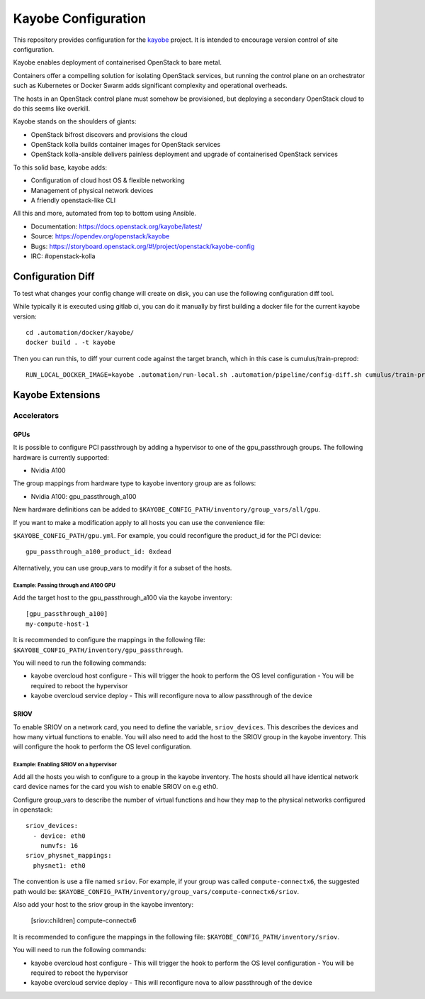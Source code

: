 ====================
Kayobe Configuration
====================

This repository provides configuration for the `kayobe
<https://opendev.org/openstack/kayobe>`_ project. It is intended to encourage
version control of site configuration.

Kayobe enables deployment of containerised OpenStack to bare metal.

Containers offer a compelling solution for isolating OpenStack services, but
running the control plane on an orchestrator such as Kubernetes or Docker
Swarm adds significant complexity and operational overheads.

The hosts in an OpenStack control plane must somehow be provisioned, but
deploying a secondary OpenStack cloud to do this seems like overkill.

Kayobe stands on the shoulders of giants:

* OpenStack bifrost discovers and provisions the cloud
* OpenStack kolla builds container images for OpenStack services
* OpenStack kolla-ansible delivers painless deployment and upgrade of
  containerised OpenStack services

To this solid base, kayobe adds:

* Configuration of cloud host OS & flexible networking
* Management of physical network devices
* A friendly openstack-like CLI

All this and more, automated from top to bottom using Ansible.

* Documentation: https://docs.openstack.org/kayobe/latest/
* Source: https://opendev.org/openstack/kayobe
* Bugs: https://storyboard.openstack.org/#!/project/openstack/kayobe-config
* IRC: #openstack-kolla

Configuration Diff
------------------

To test what changes your config change will create on disk, you
can use the following configuration diff tool.

While typically it is executed using gitlab ci, you can do it
manually by first building a docker file for the current kayobe
version::
    cd .automation/docker/kayobe/
    docker build . -t kayobe

Then you can run this, to diff your current code against the target branch,
which in this case is cumulus/train-preprod::
    RUN_LOCAL_DOCKER_IMAGE=kayobe .automation/run-local.sh .automation/pipeline/config-diff.sh cumulus/train-preprod -- --env KAYOBE_VAULT_PASSWORD=$(< ~/.ansible-vault-password)

Kayobe Extensions
-----------------

Accelerators
~~~~~~~~~~~~

GPUs
^^^^

It is possible to configure PCI passthrough by adding a hypervisor to one of the
gpu_passthrough groups. The following hardware is currently supported:

- Nvidia A100

The group mappings from hardware type to kayobe inventory group are as follows:

- Nvidia A100: gpu_passthrough_a100

New hardware definitions can be added to ``$KAYOBE_CONFIG_PATH/inventory/group_vars/all/gpu``.

If you want to make a modification apply to all hosts you can use the convenience file:

``$KAYOBE_CONFIG_PATH/gpu.yml``. For example, you could reconfigure the product_id for
the PCI device::
  gpu_passthrough_a100_product_id: 0xdead

Alternatively, you can use group_vars to modify it for a subset of the hosts.

Example: Passing through and A100 GPU
.....................................

Add the target host to the gpu_passthrough_a100 via the kayobe inventory::

  [gpu_passthrough_a100]
  my-compute-host-1


It is recommended to configure the mappings in the following file:
``$KAYOBE_CONFIG_PATH/inventory/gpu_passthrough``.

You will need to run the following commands:

- kayobe overcloud host configure
  - This will trigger the hook to perform the OS level configuration
  - You will be required to reboot the hypervisor
- kayobe overcloud service deploy
  - This will reconfigure nova to allow passthrough of the device

SRIOV
^^^^^

To enable SRIOV on a network card, you need to define the variable,
``sriov_devices``. This describes the devices and how many virtual functions
to enable. You will also need to add the host to the SRIOV group in the kayobe
inventory. This will configure the hook to perform the OS level configuration.

Example: Enabling SRIOV on a hypervisor
........................................

Add all the hosts you wish to configure to a group in the kayobe inventory.
The hosts should all have identical network card device names for the card
you wish to enable SRIOV on e.g eth0.

Configure group_vars to describe the number of virtual functions and how
they map to the physical networks configured in openstack::

  sriov_devices:
    - device: eth0
      numvfs: 16
  sriov_physnet_mappings:
    physnet1: eth0

The convention is use a file named ``sriov``. For example, if your group was called
``compute-connectx6``, the suggested path would be:
``$KAYOBE_CONFIG_PATH/inventory/group_vars/compute-connectx6/sriov``.

Also add your host to the sriov group in the kayobe inventory:

  [sriov:children]
  compute-connectx6

It is recommended to configure the mappings in the following file:
``$KAYOBE_CONFIG_PATH/inventory/sriov``.

You will need to run the following commands:

- kayobe overcloud host configure
  - This will trigger the hook to perform the OS level configuration
  - You will be required to reboot the hypervisor
- kayobe overcloud service deploy
  - This will reconfigure nova to allow passthrough of the device
